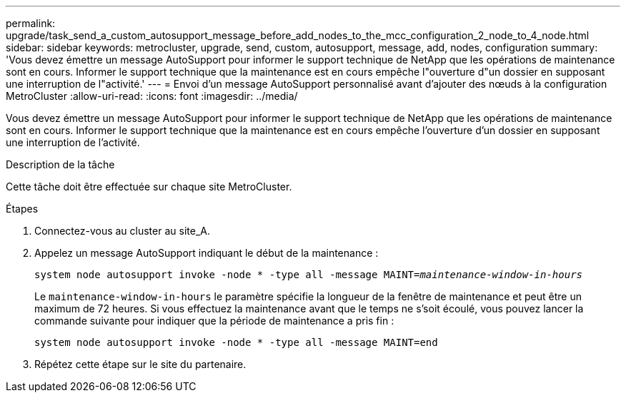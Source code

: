---
permalink: upgrade/task_send_a_custom_autosupport_message_before_add_nodes_to_the_mcc_configuration_2_node_to_4_node.html 
sidebar: sidebar 
keywords: metrocluster, upgrade, send, custom, autosupport, message, add, nodes, configuration 
summary: 'Vous devez émettre un message AutoSupport pour informer le support technique de NetApp que les opérations de maintenance sont en cours. Informer le support technique que la maintenance est en cours empêche l"ouverture d"un dossier en supposant une interruption de l"activité.' 
---
= Envoi d'un message AutoSupport personnalisé avant d'ajouter des nœuds à la configuration MetroCluster
:allow-uri-read: 
:icons: font
:imagesdir: ../media/


[role="lead"]
Vous devez émettre un message AutoSupport pour informer le support technique de NetApp que les opérations de maintenance sont en cours. Informer le support technique que la maintenance est en cours empêche l'ouverture d'un dossier en supposant une interruption de l'activité.

.Description de la tâche
Cette tâche doit être effectuée sur chaque site MetroCluster.

.Étapes
. Connectez-vous au cluster au site_A.
. Appelez un message AutoSupport indiquant le début de la maintenance :
+
`system node autosupport invoke -node * -type all -message MAINT=__maintenance-window-in-hours__`

+
Le `maintenance-window-in-hours` le paramètre spécifie la longueur de la fenêtre de maintenance et peut être un maximum de 72 heures. Si vous effectuez la maintenance avant que le temps ne s'soit écoulé, vous pouvez lancer la commande suivante pour indiquer que la période de maintenance a pris fin :

+
`system node autosupport invoke -node * -type all -message MAINT=end`

. Répétez cette étape sur le site du partenaire.

